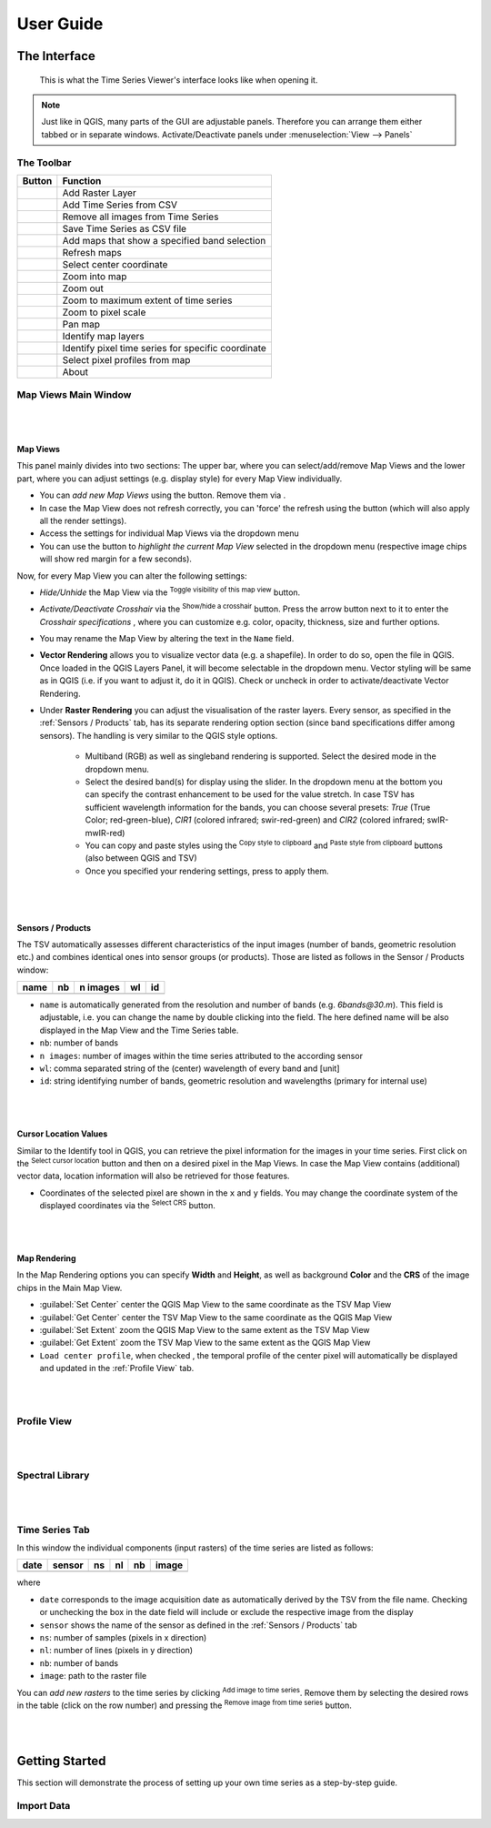 ==========
User Guide
==========

The Interface
-------------

.. figure:: img/interface.png

    This is what the Time Series Viewer's interface looks like when opening it.

.. note:: Just like in QGIS, many parts of the GUI are adjustable panels. Therefore you can arrange them either tabbed or in separate windows.
          Activate/Deactivate panels under :menuselection:`View --> Panels`



The Toolbar
~~~~~~~~~~~

+---------------------------------------------------+--------------------------------------------------+
| Button                                            |Function                                          |
+===================================================+==================================================+
| .. image:: img/icons/mActionAddRasterLayer.svg    |Add Raster Layer                                  |
+---------------------------------------------------+--------------------------------------------------+
| .. image:: img/icons/mActionAddTS.svg             |Add Time Series from CSV                          |
+---------------------------------------------------+--------------------------------------------------+
| .. image:: img/icons/mActionRemoveTS.svg          |Remove all images from Time Series                |
+---------------------------------------------------+--------------------------------------------------+
| .. image:: img/icons/mActionSaveTS.svg            |Save Time Series as CSV file                      |
+---------------------------------------------------+--------------------------------------------------+
| .. image:: img/icons/mActionAddMapView.svg        |Add maps that show a specified band selection     |
+---------------------------------------------------+--------------------------------------------------+
| .. image:: img/icons/mActionRefresh.png           |Refresh maps                                      |
+---------------------------------------------------+--------------------------------------------------+
| .. image:: img/icons/mActionZoomPoint.svg         |Select center coordinate                          |
+---------------------------------------------------+--------------------------------------------------+
| .. image:: img/icons/mActionZoomIn.svg            |Zoom into map                                     |
+---------------------------------------------------+--------------------------------------------------+
| .. image:: img/icons/mActionZoomOut.svg           |Zoom out                                          |
+---------------------------------------------------+--------------------------------------------------+
| .. image:: img/icons/mActionZoomFullExtent.svg    |Zoom to maximum extent of time series             |
+---------------------------------------------------+--------------------------------------------------+
| .. image:: img/icons/mActionZoomActual.svg        |Zoom to pixel scale                               |
+---------------------------------------------------+--------------------------------------------------+
| .. image:: img/icons/mActionPan.svg               |Pan map                                           |
|   :width: 25px                                    |                                                  |
|   :height: 25px                                   |                                                  |
+---------------------------------------------------+--------------------------------------------------+
| .. image:: img/icons/mActionIdentify.svg          |Identify map layers                               |
|   :width: 25px                                    |                                                  |
|   :height: 25px                                   |                                                  |
+---------------------------------------------------+--------------------------------------------------+
| .. image:: img/icons/ActionIdentifyTimeSeries.svg |Identify pixel time series for specific coordinate|
|   :width: 25px                                    |                                                  |
|   :height: 25px                                   |                                                  |
+---------------------------------------------------+--------------------------------------------------+
| .. image:: img/icons/pickrasterspectrum.svg       |Select pixel profiles from map                    |
|   :width: 25px                                    |                                                  |
|   :height: 25px                                   |                                                  |
+---------------------------------------------------+--------------------------------------------------+
| .. image:: img/icons/metadata.svg                 |About                                             |
|   :width: 25px                                    |                                                  |
|   :height: 25px                                   |                                                  |
+---------------------------------------------------+--------------------------------------------------+






Map Views Main Window
~~~~~~~~~~~~~~~~~~~~~


|
|

Map Views
^^^^^^^^^

This panel mainly divides into two sections: The upper bar, where you can select/add/remove Map Views and the lower part,
where you can adjust settings (e.g. display style) for every Map View individually.

* You can *add new Map Views* using the |addmapview| button. Remove them via |removemapview|.
* In case the Map View does not refresh correctly, you can 'force' the refresh using the |refresh| button (which will also apply all the render settings).
* Access the settings for individual Map Views via the dropdown menu |mapviewdropdown|
* You can use the |questionmark| button to *highlight the current Map View* selected in the dropdown menu (respective image chips will show red margin for a few seconds).


Now, for every Map View you can alter the following settings:

.. image:: img/mapviewsettings.png

* *Hide/Unhide* the Map View via the |hidemapview| :superscript:`Toggle visibility of this map view` button.
* *Activate/Deactivate Crosshair* via the |crosshair| :superscript:`Show/hide a crosshair` button. Press the arrow button next to it to enter
  the *Crosshair specifications* |symbology| , where you can customize e.g. color, opacity, thickness, size and further options.
* You may rename the Map View by altering the text in the ``Name`` field.
* **Vector Rendering** allows you to visualize vector data (e.g. a shapefile). In order to do so, open the file in QGIS. Once loaded in the QGIS Layers Panel, it will become selectable
  in the dropdown menu. Vector styling will be same as in QGIS (i.e. if you want to adjust it, do it in QGIS). Check |cbc| or uncheck |cbu| in order to activate/deactivate Vector Rendering.
* Under **Raster Rendering** you can adjust the visualisation of the raster layers. Every sensor, as specified in the :ref:`Sensors / Products` tab, has its separate
  rendering option section (since band specifications differ among sensors). The handling is very similar to the QGIS style options.
        * Multiband (RGB) as well as singleband rendering is supported. Select the desired mode in the dropdown menu.
        * Select the desired band(s) for display using the slider. In the dropdown menu at the bottom you can specify the contrast enhancement to be used for the value stretch.
          In case TSV has sufficient wavelength information for the bands, you can choose several presets: *True* (True Color; red-green-blue),
          *CIR1* (colored infrared; swir-red-green) and *CIR2* (colored infrared; swIR-mwIR-red)
        * You can copy and paste styles using the |copy| :superscript:`Copy style to clipboard` and |paste| :superscript:`Paste style from clipboard` buttons (also between QGIS and TSV)
        * Once you specified your rendering settings, press |refresh| to apply them.


.. |addmapview| image:: img/icons/mActionAddMapView.svg
.. |removemapview| image:: img/icons/mActionRemoveMapView.svg
.. |refresh| image:: img/icons/mActionRefresh.png
.. |mapviewdropdown| image:: img/icons/mapviewdropdown.png
.. |questionmark| image:: img/icons/questionmark.png
.. |hidemapview| image:: img/icons/mapviewHidden.svg
    :height: 25px
    :width: 25px
.. |crosshair| image:: img/icons/crosshair.svg
    :height: 25px
    :width: 25px
.. |symbology| image:: img/icons/symbology.svg
    :height: 25px
    :width: 25px
.. |copy| image:: img/icons/mActionEditCopy.svg
.. |paste| image:: img/icons/mActionEditPaste.svg


|
|

Sensors / Products
^^^^^^^^^^^^^^^^^^

The TSV automatically assesses different characteristics of the input images (number of bands, geometric resolution etc.)
and combines identical ones into sensor groups (or products). Those are listed as follows in the Sensor / Products window:

==== == ======== == ==
name nb n images wl id
==== == ======== == ==
==== == ======== == ==



* ``name`` is automatically generated from the resolution and number of bands (e.g. *6bands@30.m*). This field is adjustable,
  i.e. you can change the name by double clicking into the field. The here defined name will be also displayed in the Map View and the Time Series table.
* ``nb``: number of bands
* ``n images``: number of images within the time series attributed to the according sensor
* ``wl``: comma separated string of the (center) wavelength of every band and [unit]
* ``id``: string identifying number of bands, geometric resolution and wavelengths (primary for internal use)

|
|

Cursor Location Values
^^^^^^^^^^^^^^^^^^^^^^

Similar to the Identify tool in QGIS, you can retrieve the pixel information for the images in your time series. First click on the
|identify| :superscript:`Select cursor location` button and then on a desired pixel in the Map Views.
In case the Map View contains (additional) vector data, location information will also be retrieved for those features.

.. image:: img/cursorlocationvalues.png

* Coordinates of the selected pixel are shown in the ``x`` and ``y`` fields. You may change the coordinate system of the displayed coordinates via the |crs| :superscript:`Select CRS` button.

.. |identify| image:: img/icons/mActionIdentify.svg
    :width: 25px
    :height: 25px

.. |crs| image:: img/icons/CRS.svg


|
|

Map Rendering
^^^^^^^^^^^^^

In the Map Rendering options you can specify **Width** and **Height**, as well as background **Color** and the **CRS** of the image chips in the Main Map View.

.. image:: img/maprendering.png

* :guilabel:`Set Center` center the QGIS Map View to the same coordinate as the TSV Map View
* :guilabel:`Get Center` center the TSV Map View to the same coordinate as the QGIS Map View
* :guilabel:`Set Extent` zoom the QGIS Map View to the same extent as the TSV Map View
* :guilabel:`Get Extent` zoom the TSV Map View to the same extent as the QGIS Map View
* ``Load center profile``, when checked |cbc|, the temporal profile of the center pixel will automatically be displayed and updated in the :ref:`Profile View` tab.




|
|

Profile View
~~~~~~~~~~~~



|
|

Spectral Library
~~~~~~~~~~~~~~~~


|
|

Time Series Tab
~~~~~~~~~~~~~~~

In this window the individual components (input rasters) of the time series are listed as follows:

===== ====== == == == =====
date  sensor ns nl nb image
===== ====== == == == =====
|cbc|
===== ====== == == == =====


where

* ``date`` corresponds to the image acquisition date as automatically derived by the TSV from the file name. Checking |cbc| or unchecking |cbu| the box in the date field will include or exclude the respective image from the display
* ``sensor`` shows the name of the sensor as defined in the :ref:`Sensors / Products` tab
* ``ns``: number of samples (pixels in x direction)
* ``nl``: number of lines (pixels in y direction)
* ``nb``: number of bands
* ``image``: path to the raster file

You can *add new rasters* to the time series by clicking |ad_ra| :superscript:`Add image to time series`.
Remove them by selecting the desired rows in the table (click on the row number) and pressing the |re_ra| :superscript:`Remove image from time series` button.


.. |cbc| image:: img/checkbox_checked.PNG
.. |cbu| image:: img/checkbox_unchecked.PNG
.. |ad_ra| image:: img/icons/mActionAddRasterLayer.svg
.. |re_ra| image:: img/icons/mActionRemoveTSD.svg

|
|


Getting Started
---------------
This section will demonstrate the process of setting up your own time series as a step-by-step guide.



Import Data
~~~~~~~~~~~
